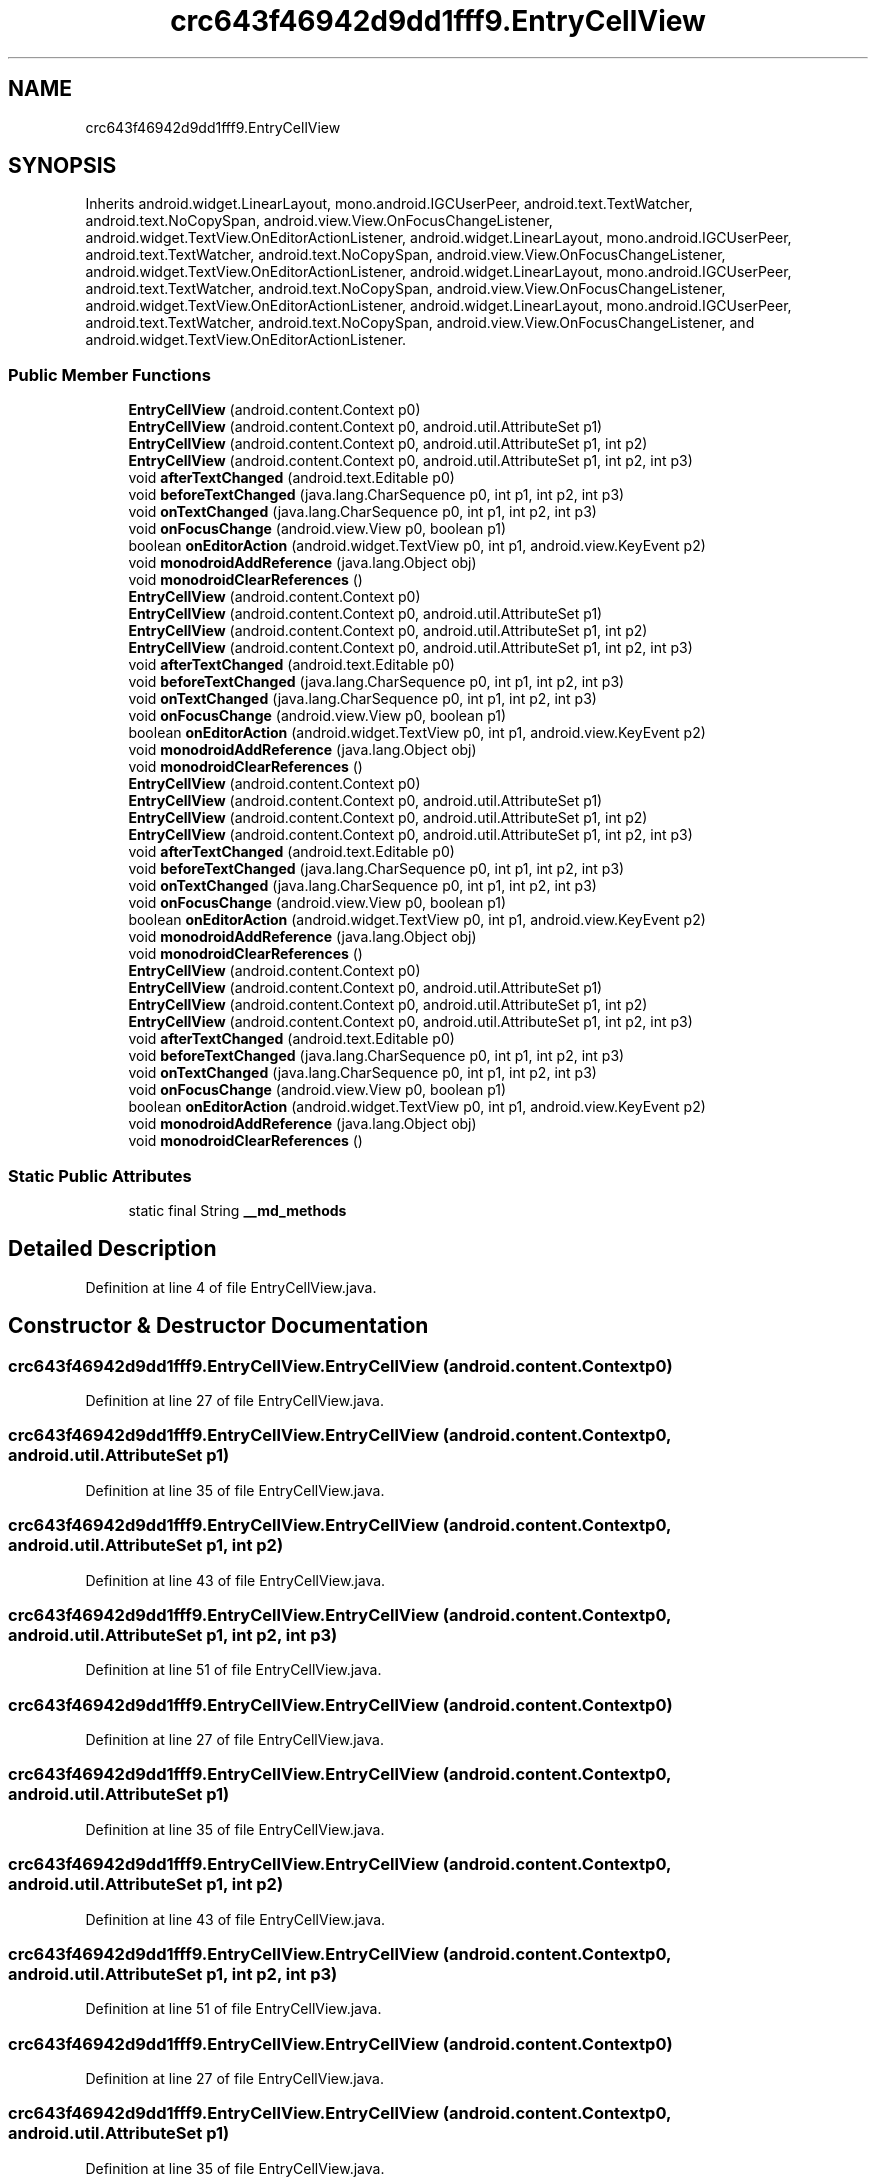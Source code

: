 .TH "crc643f46942d9dd1fff9.EntryCellView" 3 "Thu Apr 29 2021" "Version 1.0" "Green Quake" \" -*- nroff -*-
.ad l
.nh
.SH NAME
crc643f46942d9dd1fff9.EntryCellView
.SH SYNOPSIS
.br
.PP
.PP
Inherits android\&.widget\&.LinearLayout, mono\&.android\&.IGCUserPeer, android\&.text\&.TextWatcher, android\&.text\&.NoCopySpan, android\&.view\&.View\&.OnFocusChangeListener, android\&.widget\&.TextView\&.OnEditorActionListener, android\&.widget\&.LinearLayout, mono\&.android\&.IGCUserPeer, android\&.text\&.TextWatcher, android\&.text\&.NoCopySpan, android\&.view\&.View\&.OnFocusChangeListener, android\&.widget\&.TextView\&.OnEditorActionListener, android\&.widget\&.LinearLayout, mono\&.android\&.IGCUserPeer, android\&.text\&.TextWatcher, android\&.text\&.NoCopySpan, android\&.view\&.View\&.OnFocusChangeListener, android\&.widget\&.TextView\&.OnEditorActionListener, android\&.widget\&.LinearLayout, mono\&.android\&.IGCUserPeer, android\&.text\&.TextWatcher, android\&.text\&.NoCopySpan, android\&.view\&.View\&.OnFocusChangeListener, and android\&.widget\&.TextView\&.OnEditorActionListener\&.
.SS "Public Member Functions"

.in +1c
.ti -1c
.RI "\fBEntryCellView\fP (android\&.content\&.Context p0)"
.br
.ti -1c
.RI "\fBEntryCellView\fP (android\&.content\&.Context p0, android\&.util\&.AttributeSet p1)"
.br
.ti -1c
.RI "\fBEntryCellView\fP (android\&.content\&.Context p0, android\&.util\&.AttributeSet p1, int p2)"
.br
.ti -1c
.RI "\fBEntryCellView\fP (android\&.content\&.Context p0, android\&.util\&.AttributeSet p1, int p2, int p3)"
.br
.ti -1c
.RI "void \fBafterTextChanged\fP (android\&.text\&.Editable p0)"
.br
.ti -1c
.RI "void \fBbeforeTextChanged\fP (java\&.lang\&.CharSequence p0, int p1, int p2, int p3)"
.br
.ti -1c
.RI "void \fBonTextChanged\fP (java\&.lang\&.CharSequence p0, int p1, int p2, int p3)"
.br
.ti -1c
.RI "void \fBonFocusChange\fP (android\&.view\&.View p0, boolean p1)"
.br
.ti -1c
.RI "boolean \fBonEditorAction\fP (android\&.widget\&.TextView p0, int p1, android\&.view\&.KeyEvent p2)"
.br
.ti -1c
.RI "void \fBmonodroidAddReference\fP (java\&.lang\&.Object obj)"
.br
.ti -1c
.RI "void \fBmonodroidClearReferences\fP ()"
.br
.ti -1c
.RI "\fBEntryCellView\fP (android\&.content\&.Context p0)"
.br
.ti -1c
.RI "\fBEntryCellView\fP (android\&.content\&.Context p0, android\&.util\&.AttributeSet p1)"
.br
.ti -1c
.RI "\fBEntryCellView\fP (android\&.content\&.Context p0, android\&.util\&.AttributeSet p1, int p2)"
.br
.ti -1c
.RI "\fBEntryCellView\fP (android\&.content\&.Context p0, android\&.util\&.AttributeSet p1, int p2, int p3)"
.br
.ti -1c
.RI "void \fBafterTextChanged\fP (android\&.text\&.Editable p0)"
.br
.ti -1c
.RI "void \fBbeforeTextChanged\fP (java\&.lang\&.CharSequence p0, int p1, int p2, int p3)"
.br
.ti -1c
.RI "void \fBonTextChanged\fP (java\&.lang\&.CharSequence p0, int p1, int p2, int p3)"
.br
.ti -1c
.RI "void \fBonFocusChange\fP (android\&.view\&.View p0, boolean p1)"
.br
.ti -1c
.RI "boolean \fBonEditorAction\fP (android\&.widget\&.TextView p0, int p1, android\&.view\&.KeyEvent p2)"
.br
.ti -1c
.RI "void \fBmonodroidAddReference\fP (java\&.lang\&.Object obj)"
.br
.ti -1c
.RI "void \fBmonodroidClearReferences\fP ()"
.br
.ti -1c
.RI "\fBEntryCellView\fP (android\&.content\&.Context p0)"
.br
.ti -1c
.RI "\fBEntryCellView\fP (android\&.content\&.Context p0, android\&.util\&.AttributeSet p1)"
.br
.ti -1c
.RI "\fBEntryCellView\fP (android\&.content\&.Context p0, android\&.util\&.AttributeSet p1, int p2)"
.br
.ti -1c
.RI "\fBEntryCellView\fP (android\&.content\&.Context p0, android\&.util\&.AttributeSet p1, int p2, int p3)"
.br
.ti -1c
.RI "void \fBafterTextChanged\fP (android\&.text\&.Editable p0)"
.br
.ti -1c
.RI "void \fBbeforeTextChanged\fP (java\&.lang\&.CharSequence p0, int p1, int p2, int p3)"
.br
.ti -1c
.RI "void \fBonTextChanged\fP (java\&.lang\&.CharSequence p0, int p1, int p2, int p3)"
.br
.ti -1c
.RI "void \fBonFocusChange\fP (android\&.view\&.View p0, boolean p1)"
.br
.ti -1c
.RI "boolean \fBonEditorAction\fP (android\&.widget\&.TextView p0, int p1, android\&.view\&.KeyEvent p2)"
.br
.ti -1c
.RI "void \fBmonodroidAddReference\fP (java\&.lang\&.Object obj)"
.br
.ti -1c
.RI "void \fBmonodroidClearReferences\fP ()"
.br
.ti -1c
.RI "\fBEntryCellView\fP (android\&.content\&.Context p0)"
.br
.ti -1c
.RI "\fBEntryCellView\fP (android\&.content\&.Context p0, android\&.util\&.AttributeSet p1)"
.br
.ti -1c
.RI "\fBEntryCellView\fP (android\&.content\&.Context p0, android\&.util\&.AttributeSet p1, int p2)"
.br
.ti -1c
.RI "\fBEntryCellView\fP (android\&.content\&.Context p0, android\&.util\&.AttributeSet p1, int p2, int p3)"
.br
.ti -1c
.RI "void \fBafterTextChanged\fP (android\&.text\&.Editable p0)"
.br
.ti -1c
.RI "void \fBbeforeTextChanged\fP (java\&.lang\&.CharSequence p0, int p1, int p2, int p3)"
.br
.ti -1c
.RI "void \fBonTextChanged\fP (java\&.lang\&.CharSequence p0, int p1, int p2, int p3)"
.br
.ti -1c
.RI "void \fBonFocusChange\fP (android\&.view\&.View p0, boolean p1)"
.br
.ti -1c
.RI "boolean \fBonEditorAction\fP (android\&.widget\&.TextView p0, int p1, android\&.view\&.KeyEvent p2)"
.br
.ti -1c
.RI "void \fBmonodroidAddReference\fP (java\&.lang\&.Object obj)"
.br
.ti -1c
.RI "void \fBmonodroidClearReferences\fP ()"
.br
.in -1c
.SS "Static Public Attributes"

.in +1c
.ti -1c
.RI "static final String \fB__md_methods\fP"
.br
.in -1c
.SH "Detailed Description"
.PP 
Definition at line 4 of file EntryCellView\&.java\&.
.SH "Constructor & Destructor Documentation"
.PP 
.SS "crc643f46942d9dd1fff9\&.EntryCellView\&.EntryCellView (android\&.content\&.Context p0)"

.PP
Definition at line 27 of file EntryCellView\&.java\&.
.SS "crc643f46942d9dd1fff9\&.EntryCellView\&.EntryCellView (android\&.content\&.Context p0, android\&.util\&.AttributeSet p1)"

.PP
Definition at line 35 of file EntryCellView\&.java\&.
.SS "crc643f46942d9dd1fff9\&.EntryCellView\&.EntryCellView (android\&.content\&.Context p0, android\&.util\&.AttributeSet p1, int p2)"

.PP
Definition at line 43 of file EntryCellView\&.java\&.
.SS "crc643f46942d9dd1fff9\&.EntryCellView\&.EntryCellView (android\&.content\&.Context p0, android\&.util\&.AttributeSet p1, int p2, int p3)"

.PP
Definition at line 51 of file EntryCellView\&.java\&.
.SS "crc643f46942d9dd1fff9\&.EntryCellView\&.EntryCellView (android\&.content\&.Context p0)"

.PP
Definition at line 27 of file EntryCellView\&.java\&.
.SS "crc643f46942d9dd1fff9\&.EntryCellView\&.EntryCellView (android\&.content\&.Context p0, android\&.util\&.AttributeSet p1)"

.PP
Definition at line 35 of file EntryCellView\&.java\&.
.SS "crc643f46942d9dd1fff9\&.EntryCellView\&.EntryCellView (android\&.content\&.Context p0, android\&.util\&.AttributeSet p1, int p2)"

.PP
Definition at line 43 of file EntryCellView\&.java\&.
.SS "crc643f46942d9dd1fff9\&.EntryCellView\&.EntryCellView (android\&.content\&.Context p0, android\&.util\&.AttributeSet p1, int p2, int p3)"

.PP
Definition at line 51 of file EntryCellView\&.java\&.
.SS "crc643f46942d9dd1fff9\&.EntryCellView\&.EntryCellView (android\&.content\&.Context p0)"

.PP
Definition at line 27 of file EntryCellView\&.java\&.
.SS "crc643f46942d9dd1fff9\&.EntryCellView\&.EntryCellView (android\&.content\&.Context p0, android\&.util\&.AttributeSet p1)"

.PP
Definition at line 35 of file EntryCellView\&.java\&.
.SS "crc643f46942d9dd1fff9\&.EntryCellView\&.EntryCellView (android\&.content\&.Context p0, android\&.util\&.AttributeSet p1, int p2)"

.PP
Definition at line 43 of file EntryCellView\&.java\&.
.SS "crc643f46942d9dd1fff9\&.EntryCellView\&.EntryCellView (android\&.content\&.Context p0, android\&.util\&.AttributeSet p1, int p2, int p3)"

.PP
Definition at line 51 of file EntryCellView\&.java\&.
.SS "crc643f46942d9dd1fff9\&.EntryCellView\&.EntryCellView (android\&.content\&.Context p0)"

.PP
Definition at line 27 of file EntryCellView\&.java\&.
.SS "crc643f46942d9dd1fff9\&.EntryCellView\&.EntryCellView (android\&.content\&.Context p0, android\&.util\&.AttributeSet p1)"

.PP
Definition at line 35 of file EntryCellView\&.java\&.
.SS "crc643f46942d9dd1fff9\&.EntryCellView\&.EntryCellView (android\&.content\&.Context p0, android\&.util\&.AttributeSet p1, int p2)"

.PP
Definition at line 43 of file EntryCellView\&.java\&.
.SS "crc643f46942d9dd1fff9\&.EntryCellView\&.EntryCellView (android\&.content\&.Context p0, android\&.util\&.AttributeSet p1, int p2, int p3)"

.PP
Definition at line 51 of file EntryCellView\&.java\&.
.SH "Member Function Documentation"
.PP 
.SS "void crc643f46942d9dd1fff9\&.EntryCellView\&.afterTextChanged (android\&.text\&.Editable p0)"

.PP
Definition at line 59 of file EntryCellView\&.java\&.
.SS "void crc643f46942d9dd1fff9\&.EntryCellView\&.afterTextChanged (android\&.text\&.Editable p0)"

.PP
Definition at line 59 of file EntryCellView\&.java\&.
.SS "void crc643f46942d9dd1fff9\&.EntryCellView\&.afterTextChanged (android\&.text\&.Editable p0)"

.PP
Definition at line 59 of file EntryCellView\&.java\&.
.SS "void crc643f46942d9dd1fff9\&.EntryCellView\&.afterTextChanged (android\&.text\&.Editable p0)"

.PP
Definition at line 59 of file EntryCellView\&.java\&.
.SS "void crc643f46942d9dd1fff9\&.EntryCellView\&.beforeTextChanged (java\&.lang\&.CharSequence p0, int p1, int p2, int p3)"

.PP
Definition at line 67 of file EntryCellView\&.java\&.
.SS "void crc643f46942d9dd1fff9\&.EntryCellView\&.beforeTextChanged (java\&.lang\&.CharSequence p0, int p1, int p2, int p3)"

.PP
Definition at line 67 of file EntryCellView\&.java\&.
.SS "void crc643f46942d9dd1fff9\&.EntryCellView\&.beforeTextChanged (java\&.lang\&.CharSequence p0, int p1, int p2, int p3)"

.PP
Definition at line 67 of file EntryCellView\&.java\&.
.SS "void crc643f46942d9dd1fff9\&.EntryCellView\&.beforeTextChanged (java\&.lang\&.CharSequence p0, int p1, int p2, int p3)"

.PP
Definition at line 67 of file EntryCellView\&.java\&.
.SS "void crc643f46942d9dd1fff9\&.EntryCellView\&.monodroidAddReference (java\&.lang\&.Object obj)"

.PP
Definition at line 99 of file EntryCellView\&.java\&.
.SS "void crc643f46942d9dd1fff9\&.EntryCellView\&.monodroidAddReference (java\&.lang\&.Object obj)"

.PP
Definition at line 99 of file EntryCellView\&.java\&.
.SS "void crc643f46942d9dd1fff9\&.EntryCellView\&.monodroidAddReference (java\&.lang\&.Object obj)"

.PP
Definition at line 99 of file EntryCellView\&.java\&.
.SS "void crc643f46942d9dd1fff9\&.EntryCellView\&.monodroidAddReference (java\&.lang\&.Object obj)"

.PP
Definition at line 99 of file EntryCellView\&.java\&.
.SS "void crc643f46942d9dd1fff9\&.EntryCellView\&.monodroidClearReferences ()"

.PP
Definition at line 106 of file EntryCellView\&.java\&.
.SS "void crc643f46942d9dd1fff9\&.EntryCellView\&.monodroidClearReferences ()"

.PP
Definition at line 106 of file EntryCellView\&.java\&.
.SS "void crc643f46942d9dd1fff9\&.EntryCellView\&.monodroidClearReferences ()"

.PP
Definition at line 106 of file EntryCellView\&.java\&.
.SS "void crc643f46942d9dd1fff9\&.EntryCellView\&.monodroidClearReferences ()"

.PP
Definition at line 106 of file EntryCellView\&.java\&.
.SS "boolean crc643f46942d9dd1fff9\&.EntryCellView\&.onEditorAction (android\&.widget\&.TextView p0, int p1, android\&.view\&.KeyEvent p2)"

.PP
Definition at line 91 of file EntryCellView\&.java\&.
.SS "boolean crc643f46942d9dd1fff9\&.EntryCellView\&.onEditorAction (android\&.widget\&.TextView p0, int p1, android\&.view\&.KeyEvent p2)"

.PP
Definition at line 91 of file EntryCellView\&.java\&.
.SS "boolean crc643f46942d9dd1fff9\&.EntryCellView\&.onEditorAction (android\&.widget\&.TextView p0, int p1, android\&.view\&.KeyEvent p2)"

.PP
Definition at line 91 of file EntryCellView\&.java\&.
.SS "boolean crc643f46942d9dd1fff9\&.EntryCellView\&.onEditorAction (android\&.widget\&.TextView p0, int p1, android\&.view\&.KeyEvent p2)"

.PP
Definition at line 91 of file EntryCellView\&.java\&.
.SS "void crc643f46942d9dd1fff9\&.EntryCellView\&.onFocusChange (android\&.view\&.View p0, boolean p1)"

.PP
Definition at line 83 of file EntryCellView\&.java\&.
.SS "void crc643f46942d9dd1fff9\&.EntryCellView\&.onFocusChange (android\&.view\&.View p0, boolean p1)"

.PP
Definition at line 83 of file EntryCellView\&.java\&.
.SS "void crc643f46942d9dd1fff9\&.EntryCellView\&.onFocusChange (android\&.view\&.View p0, boolean p1)"

.PP
Definition at line 83 of file EntryCellView\&.java\&.
.SS "void crc643f46942d9dd1fff9\&.EntryCellView\&.onFocusChange (android\&.view\&.View p0, boolean p1)"

.PP
Definition at line 83 of file EntryCellView\&.java\&.
.SS "void crc643f46942d9dd1fff9\&.EntryCellView\&.onTextChanged (java\&.lang\&.CharSequence p0, int p1, int p2, int p3)"

.PP
Definition at line 75 of file EntryCellView\&.java\&.
.SS "void crc643f46942d9dd1fff9\&.EntryCellView\&.onTextChanged (java\&.lang\&.CharSequence p0, int p1, int p2, int p3)"

.PP
Definition at line 75 of file EntryCellView\&.java\&.
.SS "void crc643f46942d9dd1fff9\&.EntryCellView\&.onTextChanged (java\&.lang\&.CharSequence p0, int p1, int p2, int p3)"

.PP
Definition at line 75 of file EntryCellView\&.java\&.
.SS "void crc643f46942d9dd1fff9\&.EntryCellView\&.onTextChanged (java\&.lang\&.CharSequence p0, int p1, int p2, int p3)"

.PP
Definition at line 75 of file EntryCellView\&.java\&.
.SH "Member Data Documentation"
.PP 
.SS "static final String crc643f46942d9dd1fff9\&.EntryCellView\&.__md_methods\fC [static]\fP"
@hide 
.PP
Definition at line 14 of file EntryCellView\&.java\&.

.SH "Author"
.PP 
Generated automatically by Doxygen for Green Quake from the source code\&.
